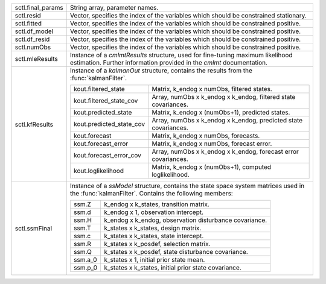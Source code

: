 .. list-table::
    :widths: auto

    * - sctl.final_params
      - String array, parameter names.
    * - sctl.resid
      - Vector, specifies the index of the variables which should be constrained stationary.
    * - sctl.fitted
      - Vector, specifies the index of the variables which should be constrained positive.
    * - sctl.df_model
      - Vector, specifies the index of the variables which should be constrained positive.
    * - sctl.df_resid
      - Vector, specifies the index of the variables which should be constrained positive.
    * - sctl.numObs
      - Vector, specifies the index of the variables which should be constrained positive.
    * - sctl.mleResults
      - Instance of a `cmlmtResults` structure, used for fine-tuning maximum likelihood   estimation. Further information provided in the `cmlmt` documentation.
    * - sctl.kfResults
      - Instance of a `kalmanOut` structure, contains the results from the :func:`kalmanFilter`.

        .. list-table::
            :widths: auto

            * - kout.filtered_state
              - Matrix, k_endog x numObs, filtered states.
            * - kout.filtered_state_cov
              - Array, numObs x k_endog x k_endog, filtered state covariances.
            * - kout.predicted_state
              - Matrix, k_endog x (numObs+1), predicted states.
            * - kout.predicted_state_cov
              - Array, numObs x k_endog x k_endog, predicted state covariances.
            * - kout.forecast
              - Matrix, k_endog x numObs, forecasts.
            * - kout.forecast_error
              - Matrix, k_endog x numObs, forecast error.
            * - kout.forecast_error_cov
              - Array, numObs x k_endog x k_endog, forecast error covariances.
            * - kout.loglikelihood
              - Matrix, k_endog x (numObs+1), computed loglikelihood.
    * - sctl.ssmFinal
      - Instance of a `ssModel` structure, contains the state space system matrices used in the :func:`kalmanFilter`. Contains the following members:

        .. list-table::
            :widths: auto

            * - ssm.Z
              - k_endog x k_states, transition matrix.
            * - ssm.d
              - k_endog x 1, observation intercept.
            * - ssm.H
              - k_endog x k_endog, observation disturbance covariance.
            * - ssm.T
              - k_states x k_states, design matrix.
            * - ssm.c
              - k_states x k_states, state intercept.
            * - ssm.R
              - k_states x k_posdef, selection matrix.
            * - ssm.Q
              - k_states x k_posdef, state disturbance covariance.
            * - ssm.a_0
              - k_states x 1, initial prior state mean.
            * - ssm.p_0
              - k_states x k_states, initial prior state covariance.
